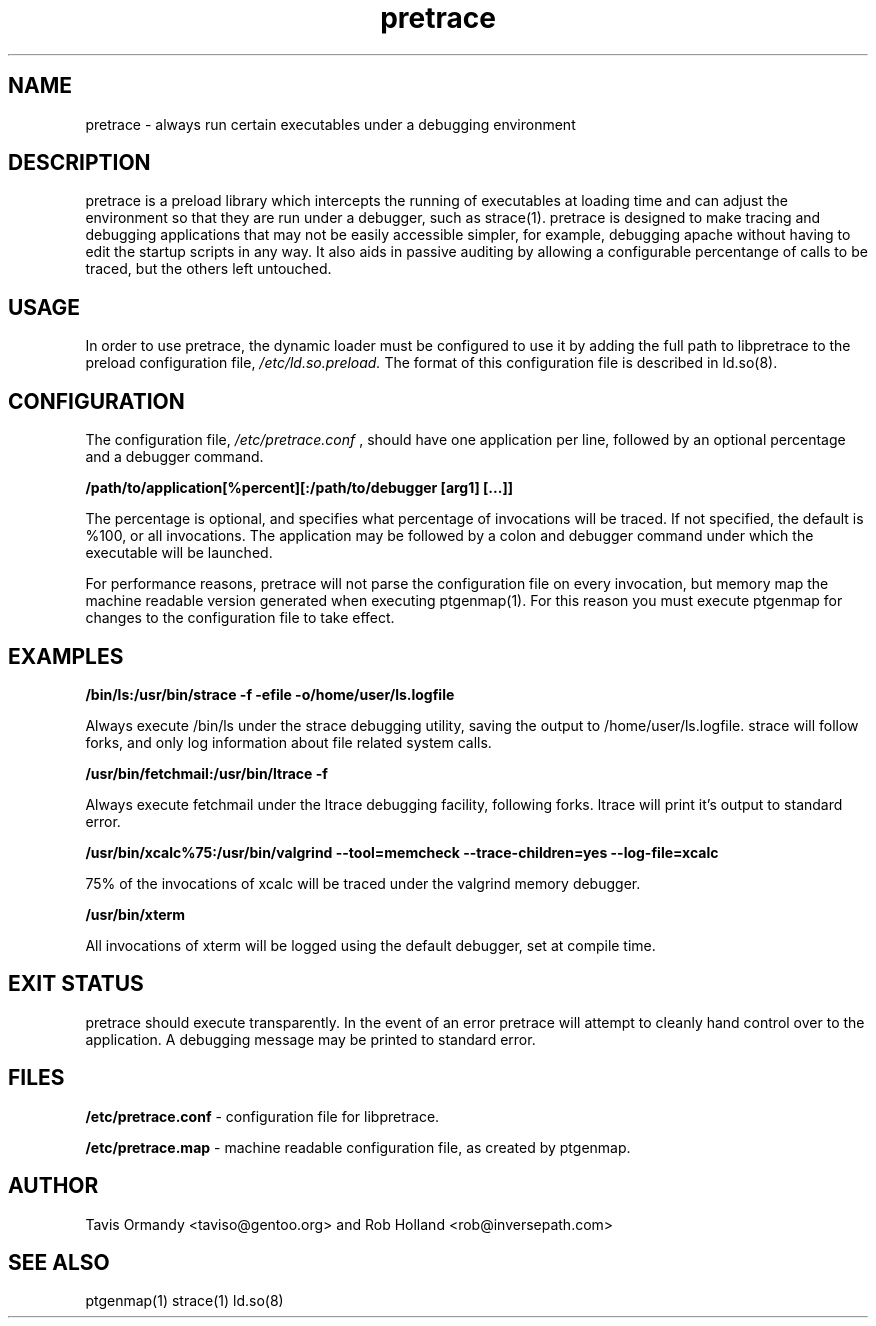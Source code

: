 .TH pretrace 8 "December 12, 2005" "version 0.3"
.SH NAME
pretrace \- always run certain executables under a debugging environment
.SH DESCRIPTION
pretrace is a preload library which intercepts the running of executables at loading time and can adjust the environment so that they are run under a debugger, such as strace(1). pretrace is designed to make tracing and debugging applications that may not be easily accessible simpler, for example, debugging apache without having to edit the startup scripts in any way. It also aids in passive auditing by allowing a configurable percentange of calls to be traced, but the others left untouched.

.SH USAGE
In order to use pretrace, the dynamic loader must be configured to use it by adding the full path to libpretrace to the preload configuration file,
.I /etc/ld.so.preload.
The format of this configuration file is described in ld.so(8).

.SH CONFIGURATION
The configuration file,
.I /etc/pretrace.conf
, should have one application per line, followed by an optional percentage and a debugger command.
.PP
.B /path/to/application[%percent][:/path/to/debugger [arg1] [...]]
.PP
The percentage is optional, and specifies what percentage of invocations will be traced. If not specified, the default is %100, or all invocations. The application may be followed by a colon and debugger command under which the executable will be launched.
.PP
For performance reasons, pretrace will not parse the configuration file on every invocation, but memory map the machine readable version generated when executing ptgenmap(1). For this reason you must execute ptgenmap for changes to the configuration file to take effect.

.SH EXAMPLES
.PP
.B /bin/ls:/usr/bin/strace -f -efile -o/home/user/ls.logfile
.PP
Always execute /bin/ls under the strace debugging utility, saving the output to /home/user/ls.logfile. strace will follow forks, and only log information about file related system calls.
.PP
.B /usr/bin/fetchmail:/usr/bin/ltrace -f
.PP
Always execute fetchmail under the ltrace debugging facility, following forks. ltrace will print it's output to standard error.
.PP
.B /usr/bin/xcalc%75:/usr/bin/valgrind --tool=memcheck --trace-children=yes --log-file=xcalc
.PP
75% of the invocations of xcalc will be traced under the valgrind memory debugger.
.PP
.B /usr/bin/xterm
.PP
All invocations of xterm will be logged using the default debugger, set at compile time.

.SH EXIT STATUS
pretrace should execute transparently. In the event of an error pretrace will attempt to cleanly hand control over to the application. A debugging message may be printed to standard error.

.SH FILES
.B /etc/pretrace.conf
\- configuration file for libpretrace.
.PP
.B /etc/pretrace.map
\- machine readable configuration file, as created by ptgenmap.
.SH AUTHOR
Tavis Ormandy <taviso@gentoo.org> and Rob Holland <rob@inversepath.com>
.SH SEE ALSO
ptgenmap(1)
strace(1)
ld.so(8)
